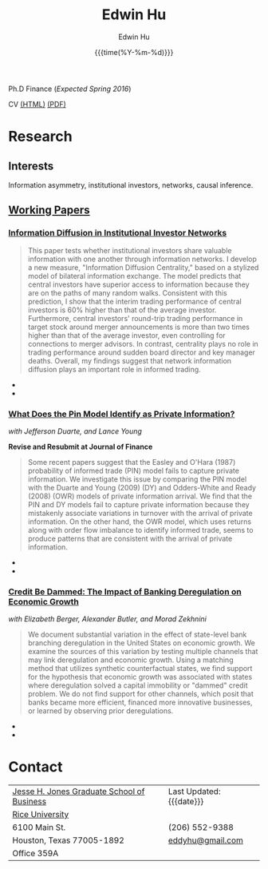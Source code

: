 #+TITLE: Edwin Hu
#+AUTHOR: Edwin Hu
#+DATE: {{{time(%Y-%m-%d)}}}
#+OPTIONS: author:t creator:t timestamp:nil toc:2
#+CREATOR: Jesse H. Jones Graduate School of Business @ Rice University
#+HTML_HEAD:<link rel="stylesheet" type="text/css" href="/css/bootstrap.min.css">
#+HTML_HEAD:<link rel="stylesheet" type="text/css" href="/css/jquery.bxslider.css">
#+HTML_HEAD:<link rel="stylesheet" type="text/css" href="/css/main.css">
#+HTML_HEAD:<script src="js/jquery.min.js"></script>
#+HTML_HEAD:<script src="js/boostrap.min.js"></script>
#+HTML_HEAD:<script src="js/jquery.bxslider.min.js"></script>
#+HTML_HEAD:<script src="js/main.js"></script>

Ph.D Finance (/Expected Spring 2016/)

CV [[./cv][(HTML)]] [[./cv/index.pdf][(PDF)]]

* Research

** Interests
Information asymmetry, institutional investors, networks, causal inference.

** [[http://papers.ssrn.com/sol3/cf_dev/AbsByAuth.cfm?per_id=1889790][Working Papers]]

*** [[./idc.pdf][Information Diffusion in Institutional Investor Networks]]

#+BEGIN_QUOTE
This paper tests whether institutional investors share valuable information with one another through information networks. I develop a new measure, "Information Diffusion Centrality," based on a stylized model of bilateral information exchange. The model predicts that central investors have superior access to information because they are on the paths of many random walks. Consistent with this prediction, I show that the interim trading performance of central investors is 60% higher than that of the average investor. Furthermore, central investors' round-trip trading performance in target stock around merger announcements is more than two times higher than that of the average investor, even controlling for connections to merger advisors. In contrast, centrality plays no role in trading performance around sudden board director and key manager deaths. Overall, my findings suggest that network information diffusion plays an important role in informed trading.
#+END_QUOTE

  - @@html:<img src="./figs/2002Q2.png" class="img-responsive" title="2002Q2 Weighted Trading Correlation Network with nodes colored by Information Diffusion Centrality">@@
  - @@html:<img src="./figs/eigvsidc.png" class="img-responsive" title="Eigenvector Centrality vs Information Diffusion Centrality">@@

*** [[http://papers.ssrn.com/sol3/papers.cfm?abstract_id=2564369][What Does the Pin Model Identify as Private Information?]] 
/with Jefferson Duarte, and Lance Young/ 

*Revise and Resubmit at Journal of Finance*
#+BEGIN_QUOTE
Some recent papers suggest that the Easley and O'Hara (1987) probability of informed trade (PIN) model fails to capture private information. We investigate this issue by comparing the PIN model with the Duarte and Young (2009) (DY) and Odders-White and Ready (2008) (OWR) models of private information arrival. We find that the PIN and DY models fail to capture private information because they mistakenly associate variations in turnover with the arrival of private information. On the other hand, the OWR model, which uses returns along with order flow imbalance to identify informed trade, seems to produce patterns that are consistent with the arrival of private information.
#+END_QUOTE

  - @@html:<img src="./figs/xom-dy-1993.svg" class="img-responsive" title="XOM 1993 - The Duarte and Young (2009) model (black clouds) fit the data (+) and infers private information from order imbalances.">@@
  - @@html:<img src="./figs/xom-dy-2012.svg" class="img-responsive" title="XOM 2012 - Late in sample both the DY and PIN can no longer fit 90% of the data.">@@

*** [[http://papers.ssrn.com/sol3/papers.cfm?abstract_id=2139679][Credit Be Dammed: The Impact of Banking Deregulation on Economic Growth]] 
/with Elizabeth Berger, Alexander Butler, and Morad Zekhnini/
#+BEGIN_QUOTE
We document substantial variation in the effect of state-level bank branching deregulation in the United States on economic growth. We examine the sources of this variation by testing multiple channels that may link deregulation and economic growth. Using a matching method that utilizes synthetic counterfactual states, we find support for the hypothesis that economic growth was associated with states where deregulation solved a capital immobility or "dammed" credit problem. We do not find support for other channels, which posit that banks became more efficient, financed more innovative businesses, or learned by observing prior deregulations.
#+END_QUOTE

  - @@html:<img src="./figs/ATE_CI_Hi_loans_inst.svg" class="img-responsive" title="Following bank branching deregulation only states with a 'dammed' credit problem experience economic growth.">@@
  - @@html:<img src="./figs/ATE_CI_Low_loans_inst.svg" class="img-responsive" title="States without a 'dammed' credit problem experience no significant growth.">@@

* Contact
| [[http://business.rice.edu][Jesse H. Jones Graduate School of Business]] | Last Updated: {{{date}}} |
| [[http://www.rice.edu][Rice University]]                            |                          |
| 6100 Main St.                              | (206) 552-9388           |
| Houston, Texas 77005-1892                  | [[mailto:eddyhu@gmail.com][eddyhu@gmail.com]]         |
| Office 359A                                |                          |
